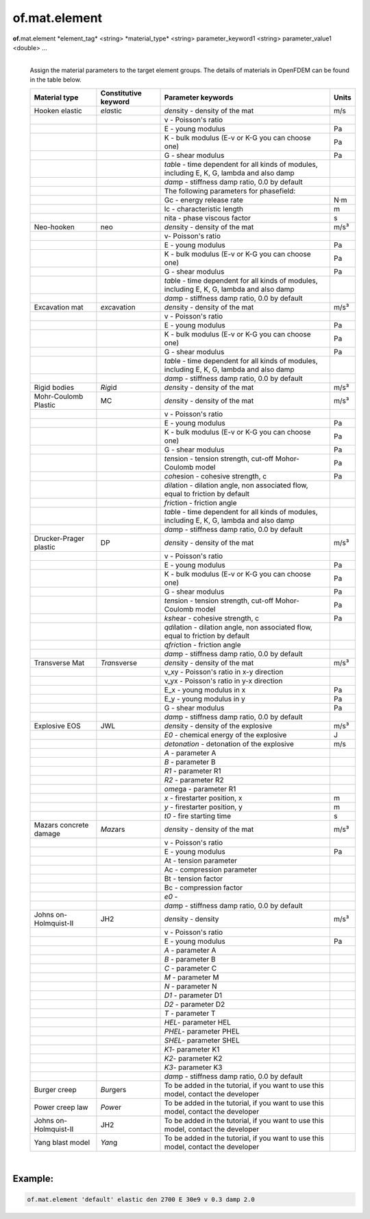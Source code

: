 of.mat.element
==============

.. raw:: html

    <style> .red {color:#F64A8A; font-weight:bold;} </style>
    <style> .blue {color:#4169E1; font-weight:bold;} </style>

.. role:: red
.. role:: blue

**of.**\ :red:`mat.element` :blue:`*element_tag*` <string> :blue:`*material_type*` <string> :blue:`parameter_keyword1` <string> :blue:`parameter_value1` <double> ...
    |
    Assign the material parameters to the target element groups. The details of materials in OpenFDEM can be found in the table below.

    +-----------------+------------------+------------------------+-------+
    | Material type   | Constitutive     | Parameter keywords     | Units |
    |                 | keyword          |                        |       |
    +=================+==================+========================+=======+
    | Hooken elastic  | *ela*\ stic      | *den*\ sity - density  | m/s   |
    |                 |                  | of the mat             |       |
    |                 |                  |                        |       |
    +-----------------+------------------+------------------------+-------+
    |                 |                  | v - Poisson's ratio    |       |
    +-----------------+------------------+------------------------+-------+
    |                 |                  | E - young modulus      | Pa    |
    +-----------------+------------------+------------------------+-------+
    |                 |                  | K - bulk modulus (E-v  | Pa    |
    |                 |                  | or K-G you can choose  |       |
    |                 |                  | one)                   |       |
    +-----------------+------------------+------------------------+-------+
    |                 |                  | G - shear modulus      | Pa    |
    +-----------------+------------------+------------------------+-------+
    |                 |                  | *tab*\ le - time       |       |
    |                 |                  | dependent for all      |       |
    |                 |                  | kinds of modules,      |       |
    |                 |                  | including E, K, G,     |       |
    |                 |                  | lambda and also damp   |       |
    +-----------------+------------------+------------------------+-------+
    |                 |                  | *dam*\ p - stiffness   |       |
    |                 |                  | damp ratio, 0.0 by     |       |
    |                 |                  | default                |       |
    +-----------------+------------------+------------------------+-------+
    |                 |                  | The following          |       |
    |                 |                  | parameters for         |       |
    |                 |                  | phasefield:            |       |
    +-----------------+------------------+------------------------+-------+
    |                 |                  | Gc - energy release    | N·m   |
    |                 |                  | rate                   |       |
    +-----------------+------------------+------------------------+-------+
    |                 |                  | lc - characteristic    | m     |
    |                 |                  | length                 |       |
    +-----------------+------------------+------------------------+-------+
    |                 |                  | nita - phase viscous   | s     |
    |                 |                  | factor                 |       |
    +-----------------+------------------+------------------------+-------+
    | Neo-hooken      | neo              | *den*\ sity - density  | m/s³  |
    |                 |                  | of the mat             |       |
    |                 |                  |                        |       |
    +-----------------+------------------+------------------------+-------+
    |                 |                  | v- Poisson's ratio     |       |
    +-----------------+------------------+------------------------+-------+
    |                 |                  | E - young modulus      | Pa    |
    +-----------------+------------------+------------------------+-------+
    |                 |                  | K - bulk modulus (E-v  | Pa    |
    |                 |                  | or K-G you can choose  |       |
    |                 |                  | one)                   |       |
    +-----------------+------------------+------------------------+-------+
    |                 |                  | G - shear modulus      | Pa    |
    +-----------------+------------------+------------------------+-------+
    |                 |                  | *tab*\ le - time       |       |
    |                 |                  | dependent for all      |       |
    |                 |                  | kinds of modules,      |       |
    |                 |                  | including E, K, G,     |       |
    |                 |                  | lambda and also damp   |       |
    +-----------------+------------------+------------------------+-------+
    |                 |                  | *dam*\ p - stiffness   |       |
    |                 |                  | damp ratio, 0.0 by     |       |
    |                 |                  | default                |       |
    +-----------------+------------------+------------------------+-------+
    | Excavation mat  | *exc*\ avation   | *den*\ sity - density  | m/s³  |
    |                 |                  | of the mat             |       |
    |                 |                  |                        |       |
    +-----------------+------------------+------------------------+-------+
    |                 |                  | v - Poisson's ratio    |       |
    +-----------------+------------------+------------------------+-------+
    |                 |                  | E - young modulus      | Pa    |
    +-----------------+------------------+------------------------+-------+
    |                 |                  | K - bulk modulus (E-v  | Pa    |
    |                 |                  | or K-G you can choose  |       |
    |                 |                  | one)                   |       |
    +-----------------+------------------+------------------------+-------+
    |                 |                  | G - shear modulus      | Pa    |
    +-----------------+------------------+------------------------+-------+
    |                 |                  | *tab*\ le - time       |       |
    |                 |                  | dependent for all      |       |
    |                 |                  | kinds of modules,      |       |
    |                 |                  | including E, K, G,     |       |
    |                 |                  | lambda and also damp   |       |
    +-----------------+------------------+------------------------+-------+
    |                 |                  | *dam*\ p - stiffness   |       |
    |                 |                  | damp ratio, 0.0 by     |       |
    |                 |                  | default                |       |
    +-----------------+------------------+------------------------+-------+
    | Rigid bodies    | *Rig*\ id        | *den*\ sity - density  | m/s³  |
    |                 |                  | of the mat             |       |
    |                 |                  |                        |       |
    +-----------------+------------------+------------------------+-------+
    | Mohr-Coulomb    | MC               | *den*\ sity - density  | m/s³  |
    | Plastic         |                  | of the mat             |       |
    |                 |                  |                        |       |
    +-----------------+------------------+------------------------+-------+
    |                 |                  | v - Poisson's ratio    |       |
    +-----------------+------------------+------------------------+-------+
    |                 |                  | E - young modulus      | Pa    |
    +-----------------+------------------+------------------------+-------+
    |                 |                  | K - bulk modulus (E-v  | Pa    |
    |                 |                  | or K-G you can choose  |       |
    |                 |                  | one)                   |       |
    +-----------------+------------------+------------------------+-------+
    |                 |                  | G - shear modulus      | Pa    |
    +-----------------+------------------+------------------------+-------+
    |                 |                  | *ten*\ sion - tension  | Pa    |
    |                 |                  | strength, cut-off      |       |
    |                 |                  | Mohor-Coulomb model    |       |
    +-----------------+------------------+------------------------+-------+
    |                 |                  | *coh*\ esion -         | Pa    |
    |                 |                  | cohesive strength, c   |       |
    +-----------------+------------------+------------------------+-------+
    |                 |                  | *dil*\ ation -         |       |
    |                 |                  | dilation angle, non    |       |
    |                 |                  | associated flow, equal |       |
    |                 |                  | to friction by default |       |
    +-----------------+------------------+------------------------+-------+
    |                 |                  | *fri*\ ction -         |       |
    |                 |                  | friction angle         |       |
    +-----------------+------------------+------------------------+-------+
    |                 |                  | *tab*\ le - time       |       |
    |                 |                  | dependent for all      |       |
    |                 |                  | kinds of modules,      |       |
    |                 |                  | including E, K, G,     |       |
    |                 |                  | lambda and also damp   |       |
    +-----------------+------------------+------------------------+-------+
    |                 |                  | *dam*\ p - stiffness   |       |
    |                 |                  | damp ratio, 0.0 by     |       |
    |                 |                  | default                |       |
    +-----------------+------------------+------------------------+-------+
    | Drucker-Prager  | DP               | *den*\ sity - density  | m/s³  |
    | plastic         |                  | of the mat             |       |
    |                 |                  |                        |       |
    +-----------------+------------------+------------------------+-------+
    |                 |                  | v - Poisson's ratio    |       |
    +-----------------+------------------+------------------------+-------+
    |                 |                  | E - young modulus      | Pa    |
    +-----------------+------------------+------------------------+-------+
    |                 |                  | K - bulk modulus (E-v  | Pa    |
    |                 |                  | or K-G you can choose  |       |
    |                 |                  | one)                   |       |
    +-----------------+------------------+------------------------+-------+
    |                 |                  | G - shear modulus      | Pa    |
    +-----------------+------------------+------------------------+-------+
    |                 |                  | *ten*\ sion - tension  | Pa    |
    |                 |                  | strength, cut-off      |       |
    |                 |                  | Mohor-Coulomb model    |       |
    +-----------------+------------------+------------------------+-------+
    |                 |                  | *ksh*\ ear - cohesive  | Pa    |
    |                 |                  | strength, c            |       |
    +-----------------+------------------+------------------------+-------+
    |                 |                  | *qdi*\ lation -        |       |
    |                 |                  | dilation angle, non    |       |
    |                 |                  | associated flow, equal |       |
    |                 |                  | to friction by default |       |
    +-----------------+------------------+------------------------+-------+
    |                 |                  | *qfri*\ ction -        |       |
    |                 |                  | friction angle         |       |
    +-----------------+------------------+------------------------+-------+
    |                 |                  | *dam*\ p - stiffness   |       |
    |                 |                  | damp ratio, 0.0 by     |       |
    |                 |                  | default                |       |
    +-----------------+------------------+------------------------+-------+
    | Transverse Mat  | *Tra*\ nsverse   | *den*\ sity - density  | m/s³  |
    |                 |                  | of the mat             |       |
    |                 |                  |                        |       |
    +-----------------+------------------+------------------------+-------+
    |                 |                  | v_xy - Poisson's ratio |       |
    |                 |                  | in x-y direction       |       |
    +-----------------+------------------+------------------------+-------+
    |                 |                  | v_yx - Poisson's ratio |       |
    |                 |                  | in y-x direction       |       |
    +-----------------+------------------+------------------------+-------+
    |                 |                  | E_x - young modulus in | Pa    |
    |                 |                  | x                      |       |
    +-----------------+------------------+------------------------+-------+
    |                 |                  | E_y - young modulus in | Pa    |
    |                 |                  | y                      |       |
    +-----------------+------------------+------------------------+-------+
    |                 |                  | G - shear modulus      | Pa    |
    +-----------------+------------------+------------------------+-------+
    |                 |                  | *dam*\ p - stiffness   |       |
    |                 |                  | damp ratio, 0.0 by     |       |
    |                 |                  | default                |       |
    +-----------------+------------------+------------------------+-------+
    | Explosive EOS   | JWL              | *den*\ sity - density  | m/s³  |
    |                 |                  | of the explosive       |       |
    |                 |                  |                        |       |
    +-----------------+------------------+------------------------+-------+
    |                 |                  | *E0* - chemical energy | J     |
    |                 |                  | of the explosive       |       |
    +-----------------+------------------+------------------------+-------+
    |                 |                  | *detonation* -         | m/s   |
    |                 |                  | detonation of the      |       |
    |                 |                  | explosive              |       |
    +-----------------+------------------+------------------------+-------+
    |                 |                  | *A* - parameter A      |       |
    +-----------------+------------------+------------------------+-------+
    |                 |                  | *B* - parameter B      |       |
    +-----------------+------------------+------------------------+-------+
    |                 |                  | *R1* - parameter R1    |       |
    +-----------------+------------------+------------------------+-------+
    |                 |                  | *R2* - parameter R2    |       |
    +-----------------+------------------+------------------------+-------+
    |                 |                  | *ome*\ ga - parameter  |       |
    |                 |                  | R1                     |       |
    +-----------------+------------------+------------------------+-------+
    |                 |                  | *x* - firestarter      | m     |
    |                 |                  | position, x            |       |
    +-----------------+------------------+------------------------+-------+
    |                 |                  | *y* - firestarter      | m     |
    |                 |                  | position, y            |       |
    +-----------------+------------------+------------------------+-------+
    |                 |                  | *t0* - fire starting   | s     |
    |                 |                  | time                   |       |
    +-----------------+------------------+------------------------+-------+
    | Mazars concrete | *Maz*\ ars       | *den*\ sity - density  | m/s³  |
    | damage          |                  | of the mat             |       |
    |                 |                  |                        |       |
    +-----------------+------------------+------------------------+-------+
    |                 |                  | v - Poisson's ratio    |       |
    +-----------------+------------------+------------------------+-------+
    |                 |                  | E - young modulus      | Pa    |
    +-----------------+------------------+------------------------+-------+
    |                 |                  | At - tension parameter |       |
    +-----------------+------------------+------------------------+-------+
    |                 |                  | Ac - compression       |       |
    |                 |                  | parameter              |       |
    +-----------------+------------------+------------------------+-------+
    |                 |                  | Bt - tension factor    |       |
    +-----------------+------------------+------------------------+-------+
    |                 |                  | Bc - compression       |       |
    |                 |                  | factor                 |       |
    +-----------------+------------------+------------------------+-------+
    |                 |                  | *e0* -                 |       |
    +-----------------+------------------+------------------------+-------+
    |                 |                  | *dam*\ p - stiffness   |       |
    |                 |                  | damp ratio, 0.0 by     |       |
    |                 |                  | default                |       |
    +-----------------+------------------+------------------------+-------+
    | Johns           | JH2              | *den*\ sity - density  | m/s³  |
    | on-Holmquist-II |                  |                        |       |
    |                 |                  |                        |       |
    +-----------------+------------------+------------------------+-------+
    |                 |                  | v - Poisson's ratio    |       |
    +-----------------+------------------+------------------------+-------+
    |                 |                  | E - young modulus      | Pa    |
    +-----------------+------------------+------------------------+-------+
    |                 |                  | *A* - parameter A      |       |
    +-----------------+------------------+------------------------+-------+
    |                 |                  | *B* - parameter B      |       |
    +-----------------+------------------+------------------------+-------+
    |                 |                  | *C* - parameter C      |       |
    +-----------------+------------------+------------------------+-------+
    |                 |                  | *M* - parameter M      |       |
    +-----------------+------------------+------------------------+-------+
    |                 |                  | *N* - parameter N      |       |
    +-----------------+------------------+------------------------+-------+
    |                 |                  | *D1* - parameter D1    |       |
    +-----------------+------------------+------------------------+-------+
    |                 |                  | *D2* - parameter D2    |       |
    +-----------------+------------------+------------------------+-------+
    |                 |                  | *T* - parameter T      |       |
    +-----------------+------------------+------------------------+-------+
    |                 |                  | *HEL*- parameter HEL   |       |
    +-----------------+------------------+------------------------+-------+
    |                 |                  | *PHEL*- parameter PHEL |       |
    +-----------------+------------------+------------------------+-------+
    |                 |                  | *SHEL*- parameter SHEL |       |
    +-----------------+------------------+------------------------+-------+
    |                 |                  | *K1*- parameter K1     |       |
    +-----------------+------------------+------------------------+-------+
    |                 |                  | *K2*- parameter K2     |       |
    +-----------------+------------------+------------------------+-------+
    |                 |                  | *K3*- parameter K3     |       |
    +-----------------+------------------+------------------------+-------+
    |                 |                  | *dam*\ p - stiffness   |       |
    |                 |                  | damp ratio, 0.0 by     |       |
    |                 |                  | default                |       |
    +-----------------+------------------+------------------------+-------+
    | Burger creep    | *Bur*\ gers      | To be added in the     |       |
    |                 |                  | tutorial, if you want  |       |
    |                 |                  | to use this model,     |       |
    |                 |                  | contact the developer  |       |
    +-----------------+------------------+------------------------+-------+
    | Power creep law | *Pow*\ er        | To be added in the     |       |
    |                 |                  | tutorial, if you want  |       |
    |                 |                  | to use this model,     |       |
    |                 |                  | contact the developer  |       |
    +-----------------+------------------+------------------------+-------+
    | Johns           | JH2              | To be added in the     |       |
    | on-Holmquist-II |                  | tutorial, if you want  |       |
    |                 |                  | to use this model,     |       |
    |                 |                  | contact the developer  |       |
    +-----------------+------------------+------------------------+-------+
    | Yang blast      | *Yan*\ g         | To be added in the     |       |
    | model           |                  | tutorial, if you want  |       |
    |                 |                  | to use this model,     |       |
    |                 |                  | contact the developer  |       |
    +-----------------+------------------+------------------------+-------+

    
|

Example:
--------------------------------------------------------------------

.. code-block:: 

    of.mat.element 'default' elastic den 2700 E 30e9 v 0.3 damp 2.0


